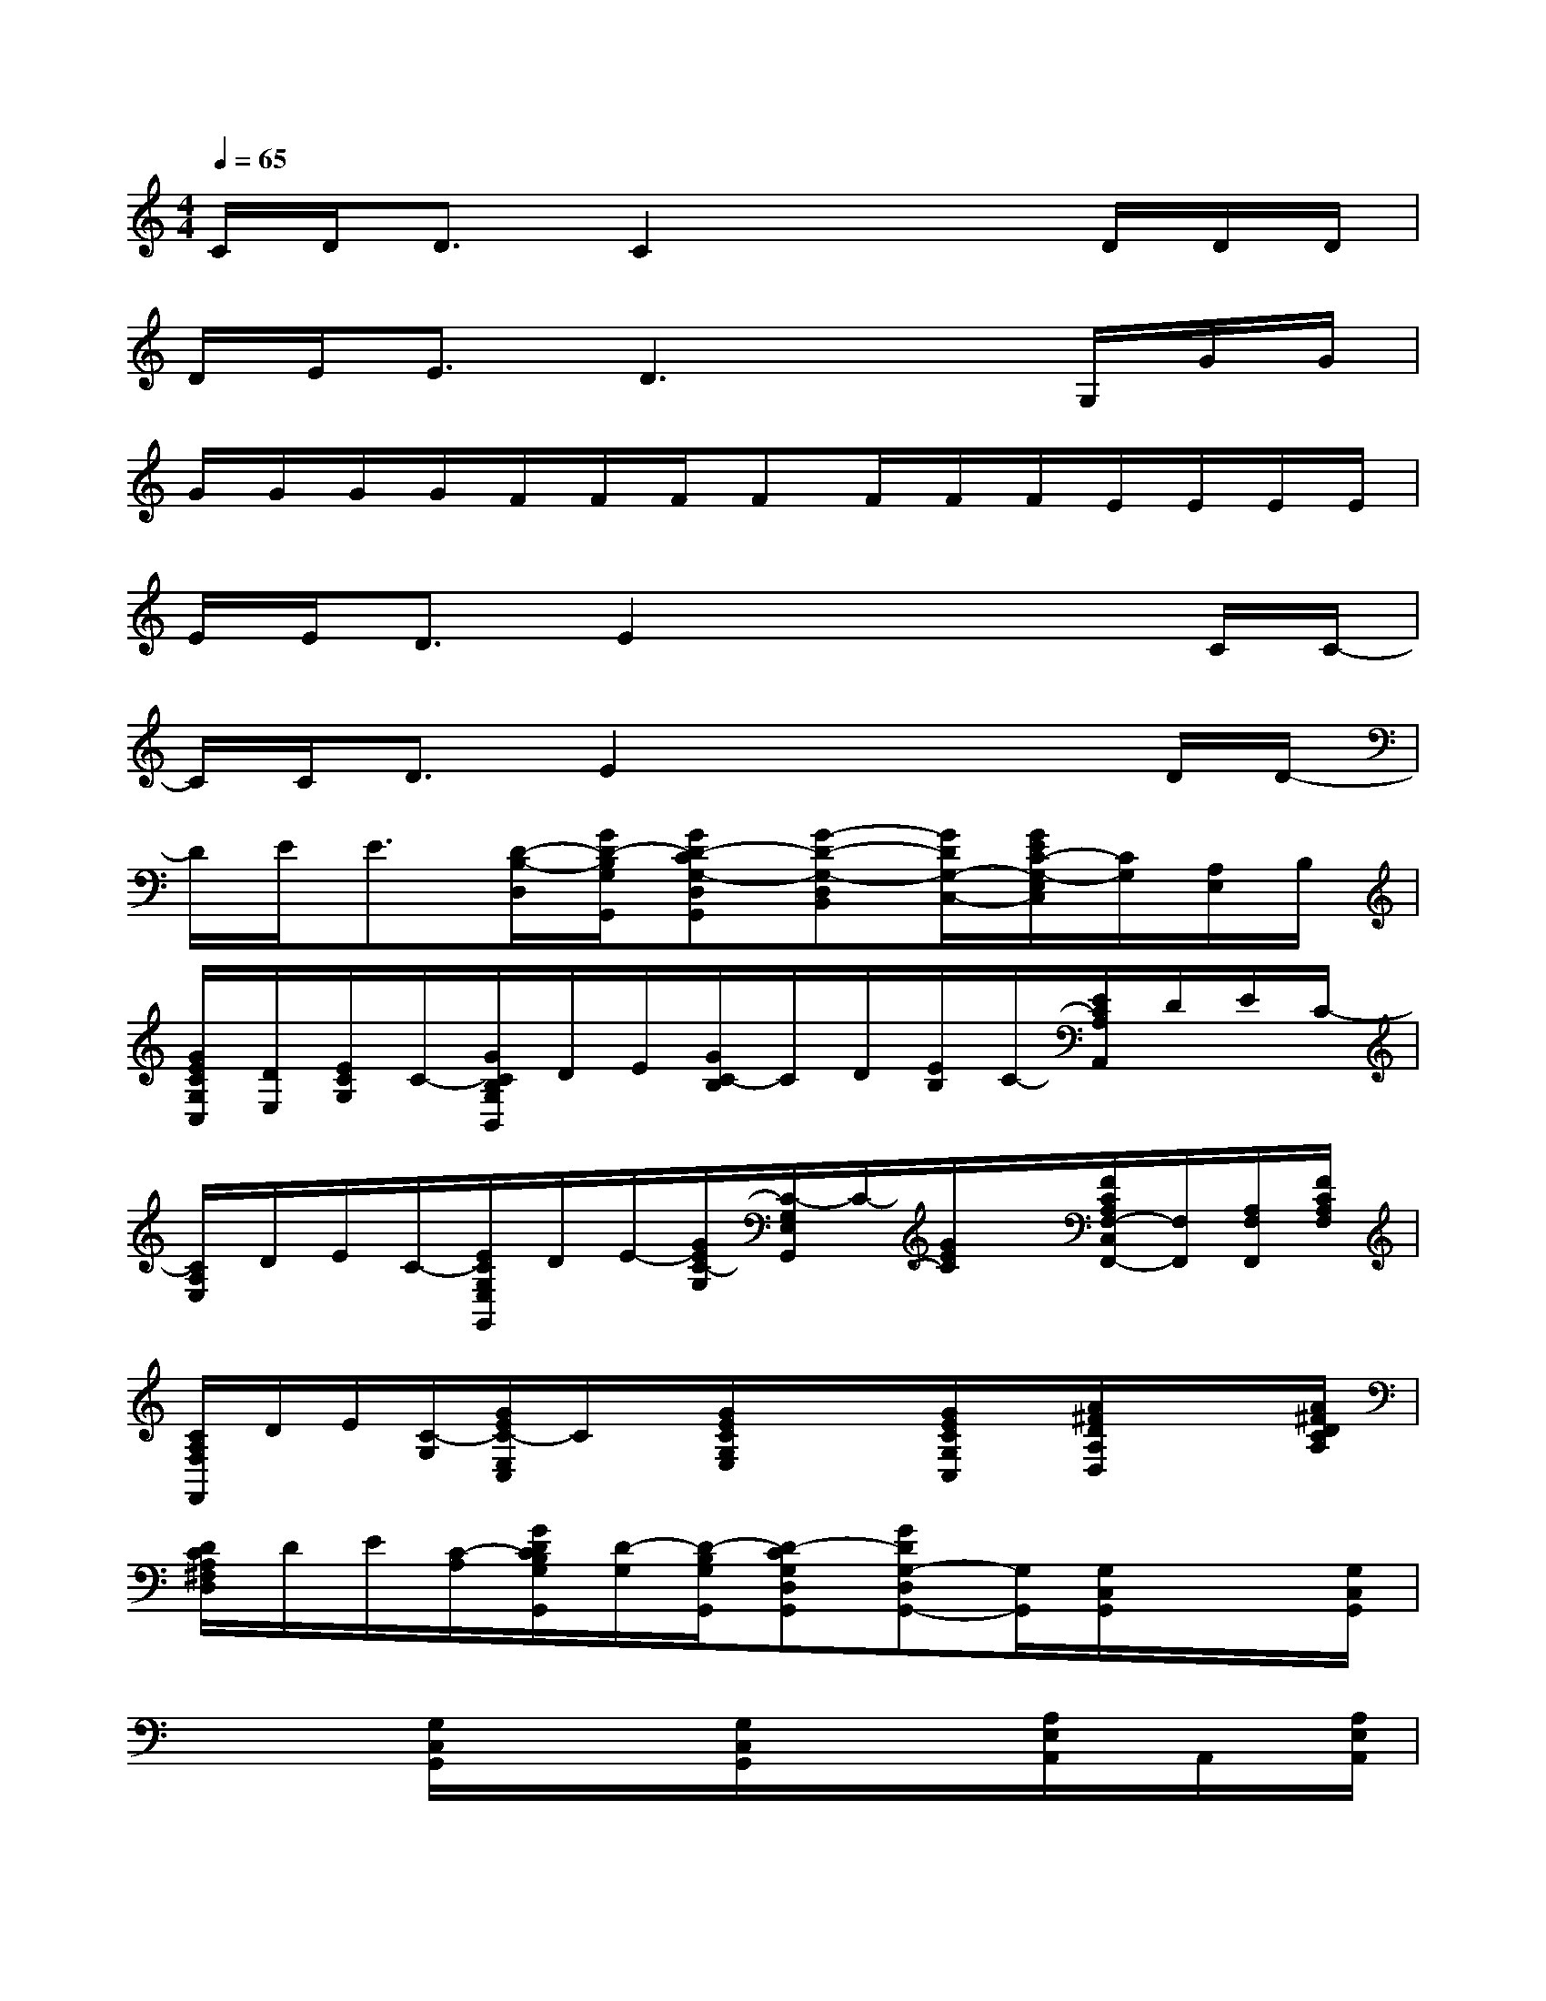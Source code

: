X:1
T:
M:4/4
L:1/8
Q:1/4=65
K:C%0sharps
V:1
C/2D<DC2x2D/2D/2D/2|
D/2E/2E3/2D3xG,/2G/2G/2|
G/2G/2G/2G/2F/2F/2F/2FF/2F/2F/2E/2E/2E/2E/2|
E/2E/2D3/2E2x2x/2C/2C/2-|
C/2C<DE2x2x/2D/2D/2-|
D/2E<E[D/2-B,/2-D,/2][G/2D/2-B,/2G,/2G,,/2][GD-CG,-D,G,,][G-D-G,-D,B,,][G/2D/2G,/2-C,/2-][G/2E/2C/2-G,/2-E,/2C,/2][C/2G,/2][A,/2E,/2]B,/2|
[G/2E/2C/2G,/2C,/2][D/2E,/2][E/2C/2G,/2]C/2-[G/2C/2B,/2G,/2B,,/2]D/2E/2[G/2C/2-B,/2]C/2D/2[E/2B,/2]C/2-[E/2C/2A,/2A,,/2]D/2E/2C/2-|
[C/2A,/2E,/2]D/2E/2C/2-[E/2C/2G,/2E,/2G,,/2]D/2E/2-[G/2E/2C/2-G,/2][C/2-G,/2E,/2G,,/2]C/2-[G/2E/2C/2]x/2[F/2C/2A,/2F,/2-C,/2F,,/2-][F,/2F,,/2][A,/2F,/2F,,/2][F/2C/2A,/2F,/2]|
[C/2A,/2F,/2F,,/2]D/2E/2[C/2-G,/2][G/2E/2C/2-E,/2C,/2]C/2x/2[G/2E/2C/2G,/2E,/2]x/2x/2[G/2E/2C/2G,/2C,/2]x/2[A/2^F/2D/2A,/2D,/2]x/2x/2[A/2^F/2D/2C/2A,/2]|
[D/2C/2A,/2^F,/2D,/2]D/2E/2[C/2-A,/2][G/2D/2C/2B,/2G,/2G,,/2][D/2-G,/2][D/2-B,/2G,/2G,,/2][D-CG,D,G,,][GDG,-D,G,,-][G,/2G,,/2][G,/2C,/2G,,/2]x/2x/2[G,/2C,/2G,,/2]|
x/2x/2x/2[G,/2C,/2G,,/2]x/2x/2x/2[G,/2C,/2G,,/2]x/2x/2x/2[A,/2E,/2A,,/2]x/2A,,/2x/2[A,/2E,/2A,,/2]|
x/2x/2A,,/2[G,/2C,/2G,,/2]x/2x/2x/2[G,/2C,/2G,,/2]x/2x/2G,,/2[=F,/2C,/2F,,/2]x/2x/2x/2[F,/2C,/2F,,/2]|
x/2x/2x/2[C/2G,/2C,/2]x/2x/2x/2[C/2G,/2C,/2]x/2x/2x/2x/2[D/2A,/2D,/2][D/2A,/2D,/2][D/2A,/2D,/2][D/2A,/2D,/2]|
[D/2A,/2D,/2][^C/2^G,/2^C,/2][=C/2=G,/2C,/2][B,/2^F,/2B,,/2]x/2[G/2D/2G,/2][G/2D/2G,/2][G/2D/2G,/2][G/2D/2G,/2][^F/2^C/2^F,/2][=F=CF,][D/2A,/2D,/2][D/2A,/2D,/2][D/2A,/2D,/2][D/2A,/2D,/2]|
[D/2A,/2D,/2][^C/2^G,/2^C,/2][=C/2=G,/2C,/2][B,/2^F,/2B,,/2]x/2[G/2D/2G,/2][G/2D/2G,/2][G/2D/2G,/2][G/2D/2G,/2][^F/2^C/2^F,/2][=F/2-=C/2-F,/2-][F/2C/2F,/2C,/2]C,/2-[G,/2C,/2-][G/2C,/2][G/2E,/2]|
[G/2G,/2-][G/2G,/2-][G/2G,/2][G/2C,/2][F/2B,,/2-][F/2B,,/2-][F/2-B,,/2][F/2-D,/2][F/2G,/2-][F/2G,/2-][F/2G,/2][F/2B,,/2][E/2A,,/2-][E/2A,,/2-][E/2A,,/2][E/2-C,/2]